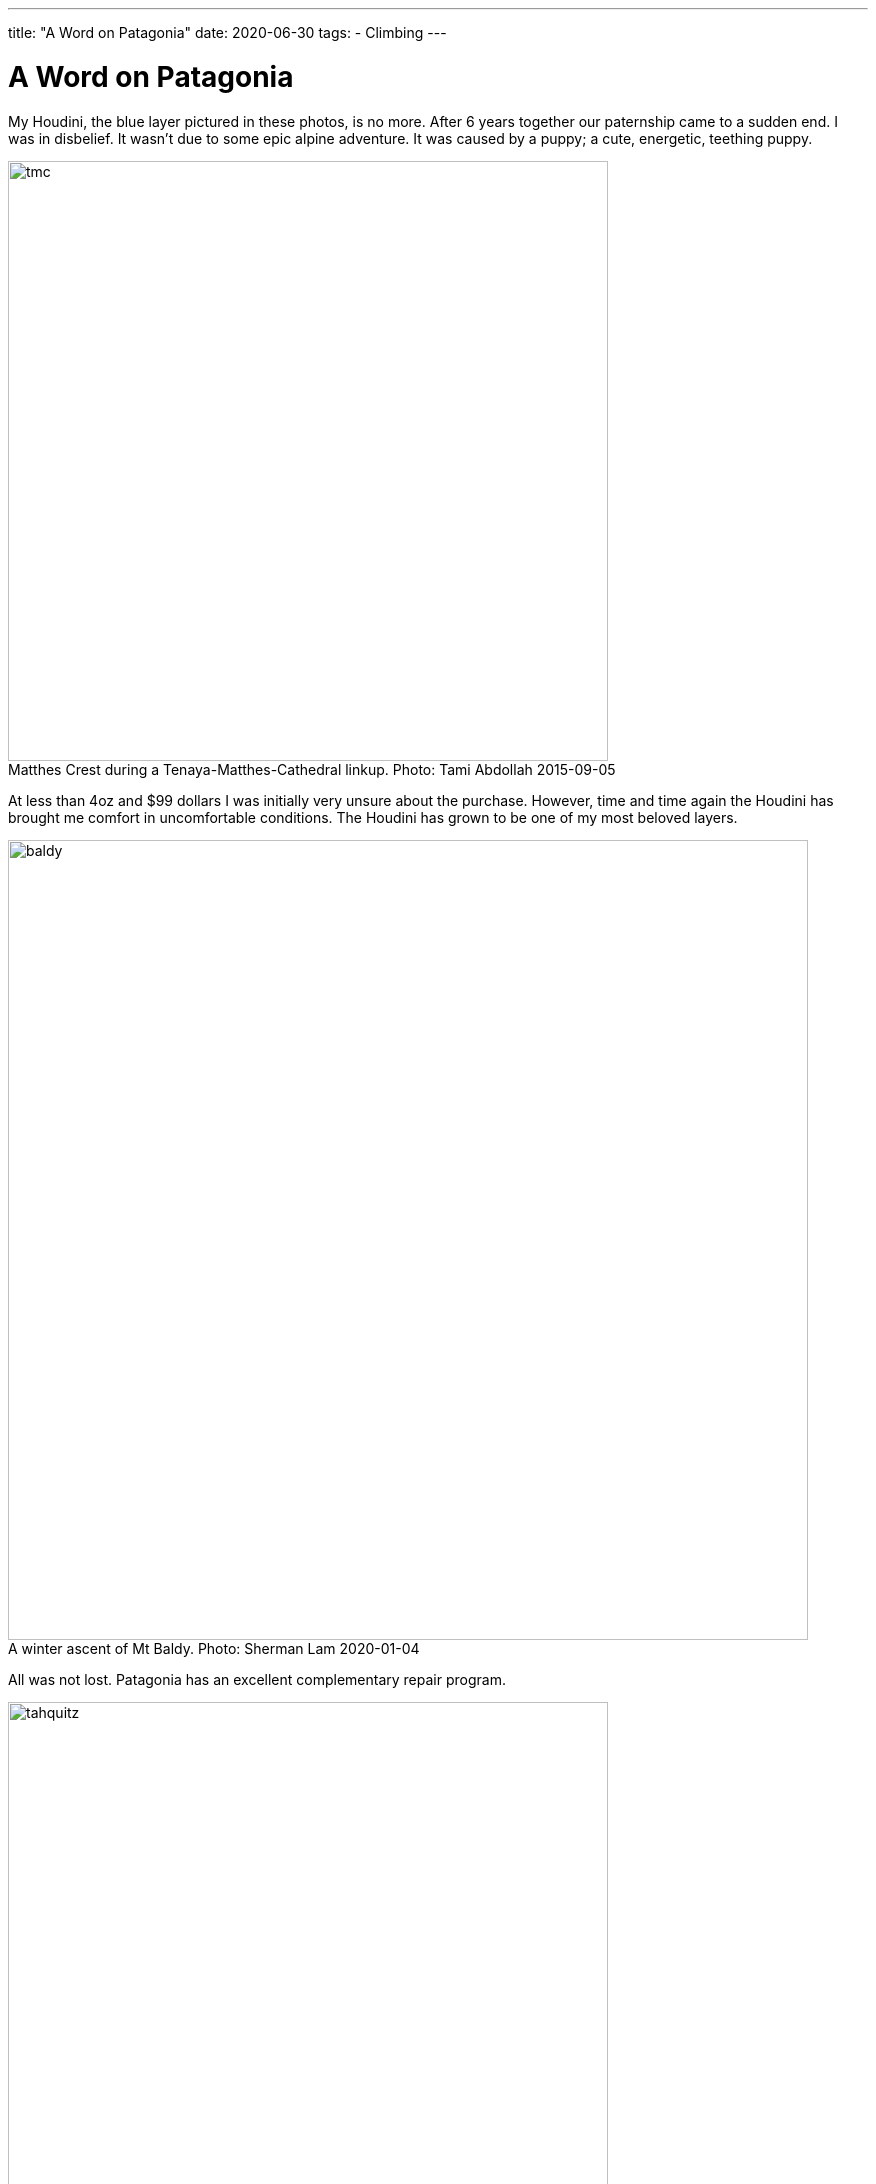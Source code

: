 ---
title: "A Word on Patagonia"
date: 2020-06-30
tags:
- Climbing
---

= A Word on Patagonia
:figure-caption!:

My Houdini, the blue layer pictured in these photos, is no more.
After 6 years together our paternship came to a sudden end.
I was in disbelief.
It wasn't due to some epic alpine adventure.
It was caused by a puppy; a cute, energetic, teething puppy.

.Matthes Crest during a Tenaya-Matthes-Cathedral linkup. Photo: Tami Abdollah 2015-09-05
image::/images/houdini/tmc.jpg[width=600]

At less than 4oz and $99 dollars I was initially very unsure about the purchase.
However, time and time again the Houdini has brought me comfort in uncomfortable conditions.
The Houdini has grown to be one of my most beloved layers.

.A winter ascent of Mt Baldy. Photo: Sherman Lam 2020-01-04
image::/images/houdini/baldy.jpg[width=800]

All was not lost.
Patagonia has an excellent complementary repair program.

.Tahquitz summit after The Long Climb. Photo: Rob Donnelly 2018-05-27
image::/images/houdini/tahquitz.jpg[width=600]

This was the second time I'd walk into the Pasadena store with a torn garmet in hand and lay bare the mistake I had made.
The associate had heard it all before.
Man's best friend strikes again.

.An attempt on Clyde Minaret. Photo: Sherman Lam 2019-08-01
image::/images/houdini/clyde-minaret.jpg[width=600]

The associate detailed the repair process.
If they had the material in stock they'd do the repair in-house.
If they didn't they'd send it up to their facility in Reno.
If they didn't have the exact color they'd use a different color.
They might need to replace the entire sleeve.
When it was all said and done they'd ship it back to me.
All free of charge.

.Mt Conness West Ridge during a linkup of the West and North ridges. Photo: Rob Donnelly 2018-08-31
image::/images/houdini/conness-w2n.jpg[width=800]

I was excited for my one-of-a-kind patch-work Houdini.
The evidence of repair would be a badge of honor.

.Bear Creek Spire. Photo: Brent Norum 2018-06-23
image::/images/houdini/bcs.jpg[width=800]

A week later the Coronavirus hit the US and everything shutdown.
Patagonia shutdown their returns, exchanges, and repairs.
I wouldn't see my Houdini for awhile but Patagonia was being Patagonia doing the right thing.

.Hitchhiking to Angels Landing. Photo: Fellow Hiker 2019-03-25
image::/images/houdini/angels-landing.jpg[width=800]

Fast forward 4 months later.
Still no Houdini.
I called Patagonia and spoke to Miles.
Miles told me he would get to the bottom of it.
I left the conversation with a mix of hope and low expectations.
Things get lost.
People forget to call back.

.Mountain biking in Tahoe. Photo: Rob Donnelly 2013-10-05
image::/images/houdini/tahoe-mtb.jpg[width=600]

Less than a week later, I got a call from Miles.
Miles began to tell me the Pasadena store didn't have a record of the repair.
My heart sank.
He continued by saying they were going to send out a new one and started going over the colors.
I was having trouble processing the news.
On one hand I had lost my adventure companion of 6 years.
On the other I was being offered to be made more than whole without having to fight for it.

.Joshua Tree with the family. Photo: Ashley Donnelly 2014-11-30
image::/images/houdini/jt.jpg[width=600]

Patagonia is a unicorn and not in the financial sense; in a more important sense.
It's not just their customer service.
Patagonia makes great products.
Patagonia fights for the environment.
Patagonia values people.

Few companies make me feel this good to be a customer.

.Tahquitz Finger Trip. Photo: Aaron Jacobs-Smith 2019-06-30
image::/images/houdini/tahquitz-finger-trip.jpg[width=800]

When you buy Patagonia you aren't buying just a piece of clothing.
You are also investing in people and in the environment.
